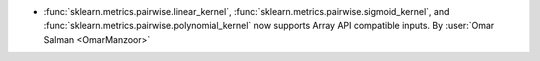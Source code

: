 - :func:`sklearn.metrics.pairwise.linear_kernel`,
  :func:`sklearn.metrics.pairwise.sigmoid_kernel`, and
  :func:`sklearn.metrics.pairwise.polynomial_kernel` now supports Array API
  compatible inputs.
  By :user:`Omar Salman <OmarManzoor>`
